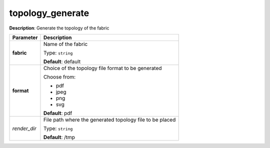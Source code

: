 .. NOTE: This file has been generated automatically, don't manually edit it

topology_generate
~~~~~~~~~~~~~~~~~

**Description**: Generate the topology of the fabric 

.. table::

   ================================  ======================================================================
   Parameter                         Description
   ================================  ======================================================================
   **fabric**                        Name of the fabric

                                     Type: ``string``

                                     **Default**: default
   **format**                        Choice of the topology file format to be generated

                                     Choose from:

                                     - pdf
                                     - jpeg
                                     - png
                                     - svg

                                     **Default**: pdf
   *render_dir*                      File path where the generated topology file to be placed

                                     Type: ``string``

                                     **Default**: /tmp
   ================================  ======================================================================

